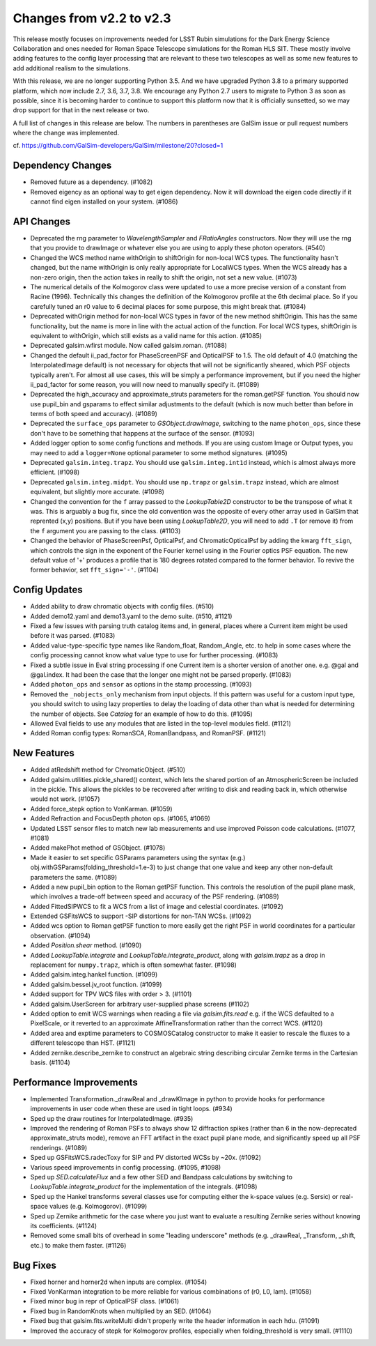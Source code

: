 Changes from v2.2 to v2.3
=========================

This release mostly focuses on improvements needed for LSST Rubin simulations
for the Dark Energy Science Collaboration and ones needed for Roman Space
Telescope simulations for the Roman HLS SIT. These mostly involve adding
features to the config layer processing that are relevant to these two
telescopes as well as some new features to add additional realism to the
simulations.

With this release, we are no longer supporting Python 3.5.  And we have
upgraded Python 3.8 to a primary supported platform, which now include
2.7, 3.6, 3.7, 3.8.  We encourage any Python 2.7 users to migrate to
Python 3 as soon as possible, since it is becoming harder to continue to
support this platform now that it is officially sunsetted, so we may drop
support for that in the next release or two.

A full list of changes in this release are below.  The numbers in parentheses
are GalSim issue or pull request numbers where the change was implemented.

cf. https://github.com/GalSim-developers/GalSim/milestone/20?closed=1


Dependency Changes
------------------

- Removed future as a dependency. (#1082)
- Removed eigency as an optional way to get eigen dependency.  Now it will
  download the eigen code directly if it cannot find eigen installed on
  your system. (#1086)


API Changes
-----------

- Deprecated the rng parameter to `WavelengthSampler` and `FRatioAngles`
  constructors.  Now they will use the rng that you provide to drawImage or
  whatever else you are using to apply these photon operators. (#540)
- Changed the WCS method name withOrigin to shiftOrigin for non-local WCS
  types.  The functionality hasn't changed, but the name withOrigin is
  only really appropriate for LocalWCS types.  When the WCS already has a
  non-zero origin, then the action takes in really to shift the origin, not
  set a new value. (#1073)
- The numerical details of the Kolmogorov class were updated to use a more
  precise version of a constant from Racine (1996).  Technically this changes
  the definition of the Kolmogorov profile at the 6th decimal place.  So if
  you carefully tuned an r0 value to 6 decimal places for some purpose, this
  might break that. (#1084)
- Deprecated withOrigin method for non-local WCS types in favor of the new
  method shiftOrigin.  This has the same functionality, but the name is
  more in line with the actual action of the function.  For local WCS types,
  shiftOrigin is equivalent to withOrigin, which still exists as a valid
  name for this action. (#1085)
- Deprecated galsim.wfirst module.  Now called galsim.roman. (#1088)
- Changed the default ii_pad_factor for PhaseScreenPSF and OpticalPSF to 1.5.
  The old default of 4.0 (matching the InterpolatedImage default) is not
  necessary for objects that will not be significantly sheared, which
  PSF objects typically aren't.  For almost all use cases, this will be
  simply a performance improvement, but if you need the higher ii_pad_factor
  for some reason, you will now need to manually specify it. (#1089)
- Deprecated the high_accuracy and approximate_struts parameters for the
  roman.getPSF function.  You should now use pupil_bin and gsparams to
  effect similar adjustments to the default (which is now much better than
  before in terms of both speed and accuracy). (#1089)
- Deprecated the ``surface_ops`` parameter to `GSObject.drawImage`, switching
  to the name ``photon_ops``, since these don't have to be something that
  happens at the surface of the sensor. (#1093)
- Added logger option to some config functions and methods. If you are using
  custom Image or Output types, you may need to add a ``logger=None`` optional
  parameter to some method signatures. (#1095)
- Deprecated ``galsim.integ.trapz``.  You should use ``galsim.integ.int1d``
  instead, which is almost always more efficient. (#1098)
- Deprecated ``galsim.integ.midpt``.  You should use ``np.trapz`` or
  ``galsim.trapz`` instead, which are almost equivalent, but slightly more
  accurate. (#1098)
- Changed the convention for the ``f`` array passed to the `LookupTable2D`
  constructor to be the transpose of what it was.  This is arguably a bug
  fix, since the old convention was the opposite of every other array used
  in GalSim that reprented (x,y) positions.  But if you have been using
  `LookupTable2D`, you will need to add ``.T`` (or remove it) from the
  ``f`` argument you are passing to the class. (#1103)
- Changed the behavior of PhaseScreenPsf, OpticalPsf, and
  ChromaticOpticalPsf by adding the kwarg ``fft_sign``, which controls the
  sign in the exponent of the Fourier kernel using in the Fourier optics
  PSF equation.  The new default value of '+' produces a profile that is
  180 degrees rotated compared to the former behavior.  To revive the
  former behavior, set ``fft_sign='-'``. (#1104)


Config Updates
--------------

- Added ability to draw chromatic objects with config files. (#510)
- Added demo12.yaml and demo13.yaml to the demo suite. (#510, #1121)
- Fixed a few issues with parsing truth catalog items and, in general, places
  where a Current item might be used before it was parsed. (#1083)
- Added value-type-specific type names like Random_float, Random_Angle, etc.
  to help in some cases where the config processing cannot know what value
  type to use for further processing.  (#1083)
- Fixed a subtle issue in Eval string processing if one Current item is a
  shorter version of another one.  e.g. @gal and @gal.index.  It had been
  the case that the longer one might not be parsed properly. (#1083)
- Added ``photon_ops`` and ``sensor`` as options in the stamp processing.
  (#1093)
- Removed the ``_nobjects_only`` mechanism from input objects.  If this
  pattern was useful for a custom input type, you should switch to using lazy
  properties to delay the loading of data other than what is needed for
  determining the number of objects.  See `Catalog` for an example of how
  to do this. (#1095)
- Allowed Eval fields to use any modules that are listed in the top-level
  modules field. (#1121)
- Added Roman config types: RomanSCA, RomanBandpass, and RomanPSF. (#1121)


New Features
------------

- Added atRedshift method for ChromaticObject. (#510)
- Added galsim.utilities.pickle_shared() context, which lets the shared
  portion of an AtmosphericScreen be included in the pickle.  This allows
  the pickles to be recovered after writing to disk and reading back in,
  which otherwise would not work. (#1057)
- Added force_stepk option to VonKarman. (#1059)
- Added Refraction and FocusDepth photon ops. (#1065, #1069)
- Updated LSST sensor files to match new lab measurements and use improved
  Poisson code calculations. (#1077, #1081)
- Added makePhot method of GSObject. (#1078)
- Made it easier to set specific GSParams parameters using the syntax (e.g.)
  obj.withGSParams(folding_threshold=1.e-3) to just change that one value
  and keep any other non-default parameters the same. (#1089)
- Added a new pupil_bin option to the Roman getPSF function.  This controls
  the resolution of the pupil plane mask, which involves a trade-off between
  speed and accuracy of the PSF rendering. (#1089)
- Added FittedSIPWCS to fit a WCS from a list of image and celestial
  coordinates. (#1092)
- Extended GSFitsWCS to support -SIP distortions for non-TAN WCSs. (#1092)
- Added wcs option to Roman getPSF function to more easily get the right PSF
  in world coordinates for a particular observation. (#1094)
- Added `Position.shear` method. (#1090)
- Added `LookupTable.integrate` and `LookupTable.integrate_product`, along
  with `galsim.trapz` as a drop in replacement for ``numpy.trapz``, which
  is often somewhat faster. (#1098)
- Added galsim.integ.hankel function. (#1099)
- Added galsim.bessel.jv_root function. (#1099)
- Added support for TPV WCS files with order > 3. (#1101)
- Added galsim.UserScreen for arbitrary user-supplied phase screens (#1102)
- Added option to emit WCS warnings when reading a file via `galsim.fits.read`
  e.g. if the WCS defaulted to a PixelScale, or it reverted to an approximate
  AffineTransformation rather than the correct WCS. (#1120)
- Added area and exptime parameters to COSMOSCatalog constructor to make it
  easier to rescale the fluxes to a different telescope than HST. (#1121)
- Added zernike.describe_zernike to construct an algebraic string describing
  circular Zernike terms in the Cartesian basis. (#1104)


Performance Improvements
------------------------

- Implemented Transformation._drawReal and _drawKImage in python to provide
  hooks for performance improvements in user code when these are used in
  tight loops. (#934)
- Sped up the draw routines for InterpolatedImage. (#935)
- Improved the rendering of Roman PSFs to always show 12 diffraction spikes
  (rather than 6 in the now-deprecated approximate_struts mode), remove an
  FFT artifact in the exact pupil plane mode, and significantly speed up all
  PSF renderings. (#1089)
- Sped up GSFitsWCS.radecToxy for SIP and PV distorted WCSs by ~20x. (#1092)
- Various speed improvements in config processing. (#1095, #1098)
- Sped up `SED.calculateFlux` and a few other SED and Bandpass calculations
  by switching to `LookupTable.integrate_product` for the implementation of
  the integrals. (#1098)
- Sped up the Hankel transforms several classes use for computing either the
  k-space values (e.g. Sersic) or real-space values (e.g. Kolmogorov). (#1099)
- Sped up Zernike arithmetic for the case where you just want to evaluate a
  resulting Zernike series without knowing its coefficients. (#1124)
- Removed some small bits of overhead in some "leading underscore" methods
  (e.g. _drawReal, _Transform, _shift, etc.) to make them faster. (#1126)


Bug Fixes
---------

- Fixed horner and horner2d when inputs are complex. (#1054)
- Fixed VonKarman integration to be more reliable for various combinations
  of (r0, L0, lam). (#1058)
- Fixed minor bug in repr of OpticalPSF class. (#1061)
- Fixed bug in RandomKnots when multiplied by an SED. (#1064)
- Fixed bug that galsim.fits.writeMulti didn't properly write the header
  information in each hdu. (#1091)
- Improved the accuracy of stepk for Kolmogorov profiles, especially when
  folding_threshold is very small. (#1110)
